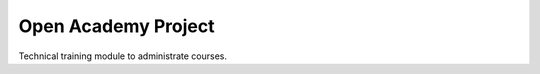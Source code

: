 ####################
Open Academy Project
####################

Technical training module to administrate courses.
